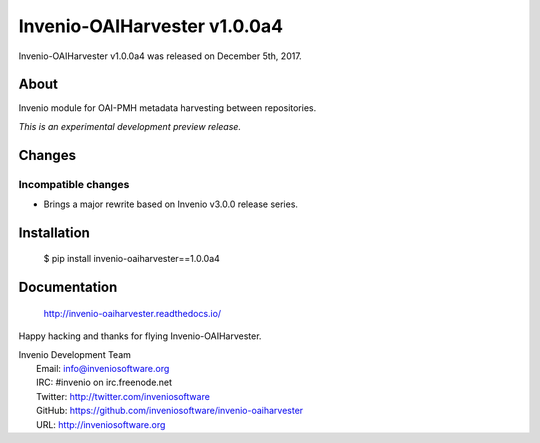 ===============================
 Invenio-OAIHarvester v1.0.0a4
===============================

Invenio-OAIHarvester v1.0.0a4 was released on December 5th, 2017.

About
-----

Invenio module for OAI-PMH metadata harvesting between repositories.

*This is an experimental development preview release.*


Changes
-------

Incompatible changes
~~~~~~~~~~~~~~~~~~~~

- Brings a major rewrite based on Invenio v3.0.0 release series.


Installation
------------

   $ pip install invenio-oaiharvester==1.0.0a4

Documentation
-------------

   http://invenio-oaiharvester.readthedocs.io/

Happy hacking and thanks for flying Invenio-OAIHarvester.

| Invenio Development Team
|   Email: info@inveniosoftware.org
|   IRC: #invenio on irc.freenode.net
|   Twitter: http://twitter.com/inveniosoftware
|   GitHub: https://github.com/inveniosoftware/invenio-oaiharvester
|   URL: http://inveniosoftware.org
